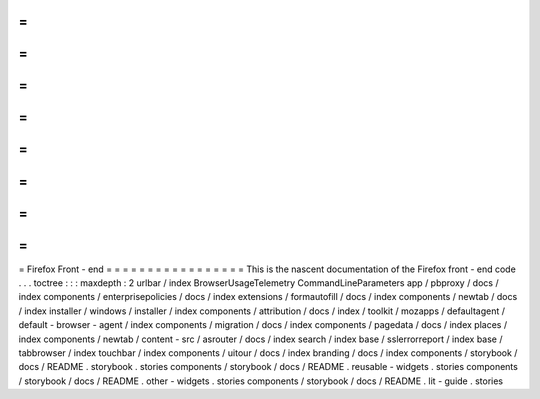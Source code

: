 =
=
=
=
=
=
=
=
=
=
=
=
=
=
=
=
=
Firefox
Front
-
end
=
=
=
=
=
=
=
=
=
=
=
=
=
=
=
=
=
This
is
the
nascent
documentation
of
the
Firefox
front
-
end
code
.
.
.
toctree
:
:
:
maxdepth
:
2
urlbar
/
index
BrowserUsageTelemetry
CommandLineParameters
app
/
pbproxy
/
docs
/
index
components
/
enterprisepolicies
/
docs
/
index
extensions
/
formautofill
/
docs
/
index
components
/
newtab
/
docs
/
index
installer
/
windows
/
installer
/
index
components
/
attribution
/
docs
/
index
/
toolkit
/
mozapps
/
defaultagent
/
default
-
browser
-
agent
/
index
components
/
migration
/
docs
/
index
components
/
pagedata
/
docs
/
index
places
/
index
components
/
newtab
/
content
-
src
/
asrouter
/
docs
/
index
search
/
index
base
/
sslerrorreport
/
index
base
/
tabbrowser
/
index
touchbar
/
index
components
/
uitour
/
docs
/
index
branding
/
docs
/
index
components
/
storybook
/
docs
/
README
.
storybook
.
stories
components
/
storybook
/
docs
/
README
.
reusable
-
widgets
.
stories
components
/
storybook
/
docs
/
README
.
other
-
widgets
.
stories
components
/
storybook
/
docs
/
README
.
lit
-
guide
.
stories
